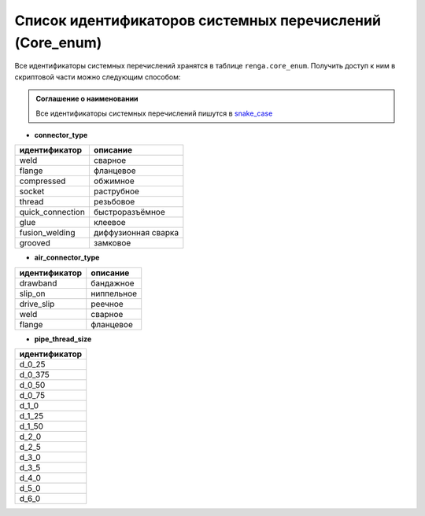Список идентификаторов системных перечислений (Core_enum)
=========================================================

Все идентификаторы системных перечислений хранятся в таблице ``renga.core_enum``. Получить доступ к ним в скриптовой части можно следующим способом:

.. code-block:: lua
    :caption: Пример 1. Присвоение локальной переменной ``connector_type`` значения системного перечисления
    :linenos:
    
    local connector_type = renga.core_enum.connector_type.weld

.. admonition:: Соглашение о наименовании

    Все идентификаторы системных перечислений пишутся в `snake_case <https://ru.wikipedia.org/wiki/Snake_case>`_

.. _pipe_type:

* **connector_type**

+-------------------+---------------------+
| идентификатор     | описание            |
+===================+=====================+
| weld              | сварное             |
+-------------------+---------------------+
| flange            | фланцевое           |
+-------------------+---------------------+
| compressed        | обжимное            |
+-------------------+---------------------+
| socket            | раструбное          |
+-------------------+---------------------+
| thread            | резьбовое           |
+-------------------+---------------------+
| quick_connection  | быстроразъёмное     |
+-------------------+---------------------+
| glue              | клеевое             |
+-------------------+---------------------+
| fusion_welding    | диффузионная сварка |
+-------------------+---------------------+
| grooved           | замковое            |
+-------------------+---------------------+

.. _air_type:

* **air_connector_type**

+-------------------+---------------------+
| идентификатор     | описание            |
+===================+=====================+
| drawband          | бандажное           |
+-------------------+---------------------+
| slip_on           | ниппельное          |
+-------------------+---------------------+
| drive_slip        | реечное             |
+-------------------+---------------------+
| weld              | сварное             |
+-------------------+---------------------+
| flange            | фланцевое           |
+-------------------+---------------------+

.. _thread_size:

* **pipe_thread_size**

+---------------+
| идентификатор |
+===============+
| d_0_25        |
+---------------+
| d_0_375       |
+---------------+
| d_0_50        |
+---------------+
| d_0_75        |
+---------------+
| d_1_0         |
+---------------+
| d_1_25        |
+---------------+
| d_1_50        |
+---------------+
| d_2_0         |
+---------------+
| d_2_5         |
+---------------+
| d_3_0         |
+---------------+
| d_3_5         |
+---------------+
| d_4_0         |
+---------------+
| d_5_0         |
+---------------+
| d_6_0         |
+---------------+
